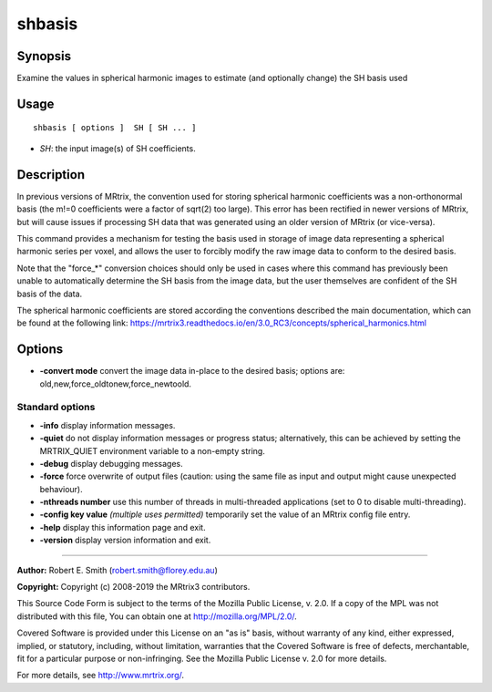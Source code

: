 .. _shbasis:

shbasis
===================

Synopsis
--------

Examine the values in spherical harmonic images to estimate (and optionally change) the SH basis used

Usage
--------

::

    shbasis [ options ]  SH [ SH ... ]

-  *SH*: the input image(s) of SH coefficients.

Description
-----------

In previous versions of MRtrix, the convention used for storing spherical harmonic coefficients was a non-orthonormal basis (the m!=0 coefficients were a factor of sqrt(2) too large). This error has been rectified in newer versions of MRtrix, but will cause issues if processing SH data that was generated using an older version of MRtrix (or vice-versa).

This command provides a mechanism for testing the basis used in storage of image data representing a spherical harmonic series per voxel, and allows the user to forcibly modify the raw image data to conform to the desired basis.

Note that the "force_*" conversion choices should only be used in cases where this command has previously been unable to automatically determine the SH basis from the image data, but the user themselves are confident of the SH basis of the data.

The spherical harmonic coefficients are stored according the conventions described the main documentation, which can be found at the following link: https://mrtrix3.readthedocs.io/en/3.0_RC3/concepts/spherical_harmonics.html

Options
-------

-  **-convert mode** convert the image data in-place to the desired basis; options are: old,new,force_oldtonew,force_newtoold.

Standard options
^^^^^^^^^^^^^^^^

-  **-info** display information messages.

-  **-quiet** do not display information messages or progress status; alternatively, this can be achieved by setting the MRTRIX_QUIET environment variable to a non-empty string.

-  **-debug** display debugging messages.

-  **-force** force overwrite of output files (caution: using the same file as input and output might cause unexpected behaviour).

-  **-nthreads number** use this number of threads in multi-threaded applications (set to 0 to disable multi-threading).

-  **-config key value**  *(multiple uses permitted)* temporarily set the value of an MRtrix config file entry.

-  **-help** display this information page and exit.

-  **-version** display version information and exit.

--------------



**Author:** Robert E. Smith (robert.smith@florey.edu.au)

**Copyright:** Copyright (c) 2008-2019 the MRtrix3 contributors.

This Source Code Form is subject to the terms of the Mozilla Public
License, v. 2.0. If a copy of the MPL was not distributed with this
file, You can obtain one at http://mozilla.org/MPL/2.0/.

Covered Software is provided under this License on an "as is"
basis, without warranty of any kind, either expressed, implied, or
statutory, including, without limitation, warranties that the
Covered Software is free of defects, merchantable, fit for a
particular purpose or non-infringing.
See the Mozilla Public License v. 2.0 for more details.

For more details, see http://www.mrtrix.org/.


